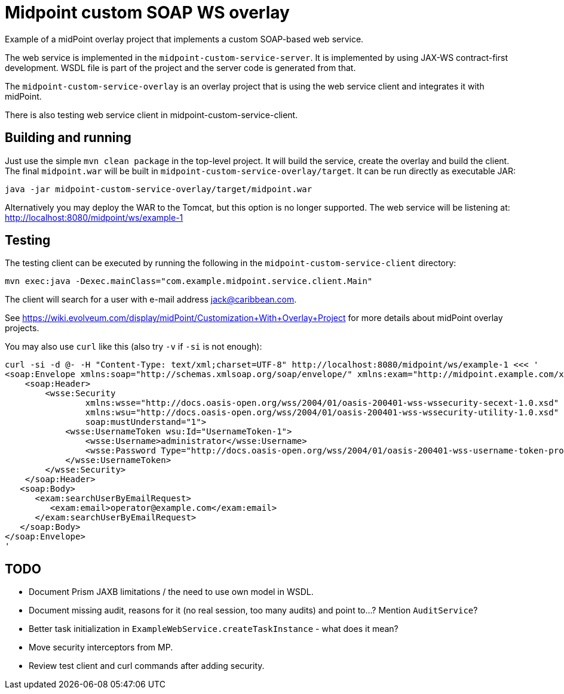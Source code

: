 = Midpoint custom SOAP WS overlay

Example of a midPoint overlay project that implements a custom SOAP-based web service.

The web service is implemented in the `midpoint-custom-service-server`.
It is implemented by using JAX-WS contract-first development.
WSDL file is part of the project and the server code is generated from that.

The `midpoint-custom-service-overlay` is an overlay project that is using
the web service client and integrates it with midPoint.

There is also testing web service client in midpoint-custom-service-client.

== Building and running

Just use the simple `mvn clean package` in the top-level project.
It will build the service, create the overlay and build the client.
The final `midpoint.war` will be built in `midpoint-custom-service-overlay/target`.
It can be run directly as executable JAR:
----
java -jar midpoint-custom-service-overlay/target/midpoint.war
----

Alternatively you may deploy the WAR to the Tomcat, but this option is no longer supported.
The web service will be listening at: http://localhost:8080/midpoint/ws/example-1

== Testing

The testing client can be executed by running the following in the
`midpoint-custom-service-client` directory:
----
mvn exec:java -Dexec.mainClass="com.example.midpoint.service.client.Main"
----

The client will search for a user with e-mail address jack@caribbean.com.

See https://wiki.evolveum.com/display/midPoint/Customization+With+Overlay+Project
for more details about midPoint overlay projects.

You may also use `curl` like this (also try `-v` if `-si` is not enough):
----
curl -si -d @- -H "Content-Type: text/xml;charset=UTF-8" http://localhost:8080/midpoint/ws/example-1 <<< '
<soap:Envelope xmlns:soap="http://schemas.xmlsoap.org/soap/envelope/" xmlns:exam="http://midpoint.example.com/xml/ns/example-1">
    <soap:Header>
        <wsse:Security
                xmlns:wsse="http://docs.oasis-open.org/wss/2004/01/oasis-200401-wss-wssecurity-secext-1.0.xsd"
                xmlns:wsu="http://docs.oasis-open.org/wss/2004/01/oasis-200401-wss-wssecurity-utility-1.0.xsd"
                soap:mustUnderstand="1">
            <wsse:UsernameToken wsu:Id="UsernameToken-1">
                <wsse:Username>administrator</wsse:Username>
                <wsse:Password Type="http://docs.oasis-open.org/wss/2004/01/oasis-200401-wss-username-token-profile-1.0#PasswordText">5ecr3t</wsse:Password>
            </wsse:UsernameToken>
        </wsse:Security>
    </soap:Header>
   <soap:Body>
      <exam:searchUserByEmailRequest>
         <exam:email>operator@example.com</exam:email>
      </exam:searchUserByEmailRequest>
   </soap:Body>
</soap:Envelope>
'
----

== TODO

* Document Prism JAXB limitations / the need to use own model in WSDL.
* Document missing audit, reasons for it (no real session, too many audits) and point to...?
Mention `AuditService`?
* Better task initialization in `ExampleWebService.createTaskInstance` - what does it mean?
* Move security interceptors from MP.
* Review test client and curl commands after adding security.
